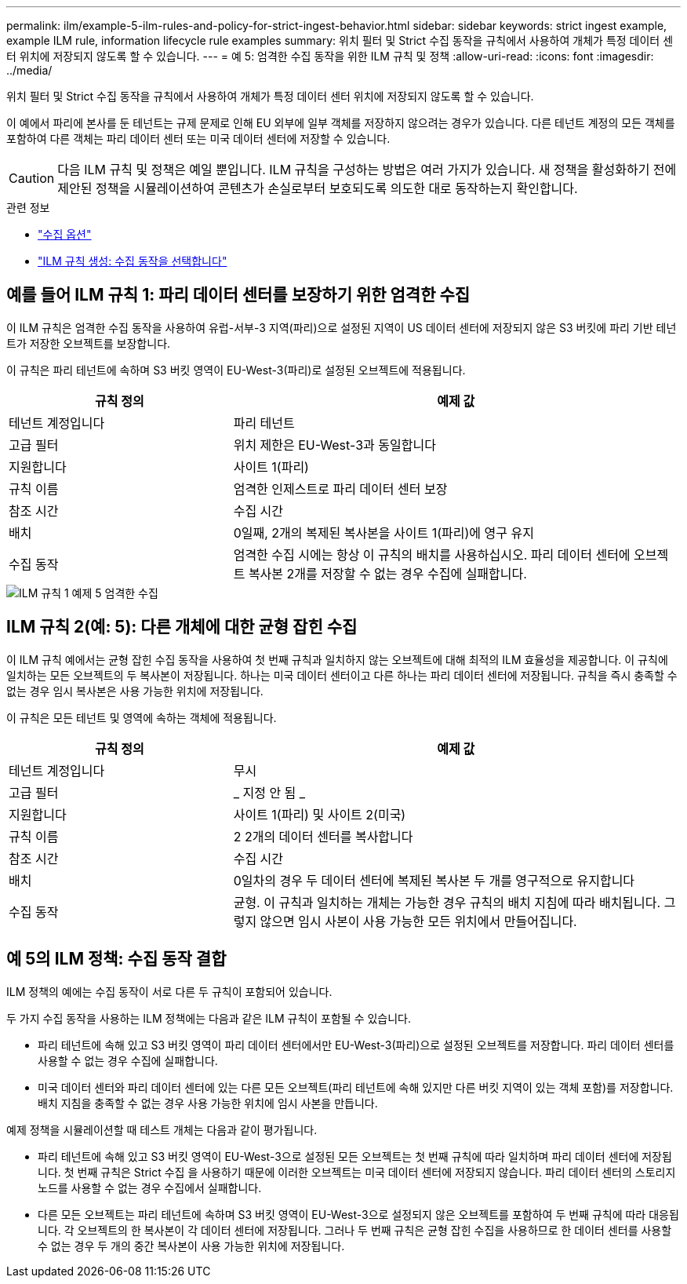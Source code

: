 ---
permalink: ilm/example-5-ilm-rules-and-policy-for-strict-ingest-behavior.html 
sidebar: sidebar 
keywords: strict ingest example, example ILM rule, information lifecycle rule examples 
summary: 위치 필터 및 Strict 수집 동작을 규칙에서 사용하여 개체가 특정 데이터 센터 위치에 저장되지 않도록 할 수 있습니다. 
---
= 예 5: 엄격한 수집 동작을 위한 ILM 규칙 및 정책
:allow-uri-read: 
:icons: font
:imagesdir: ../media/


[role="lead"]
위치 필터 및 Strict 수집 동작을 규칙에서 사용하여 개체가 특정 데이터 센터 위치에 저장되지 않도록 할 수 있습니다.

이 예에서 파리에 본사를 둔 테넌트는 규제 문제로 인해 EU 외부에 일부 객체를 저장하지 않으려는 경우가 있습니다. 다른 테넌트 계정의 모든 객체를 포함하여 다른 객체는 파리 데이터 센터 또는 미국 데이터 센터에 저장할 수 있습니다.


CAUTION: 다음 ILM 규칙 및 정책은 예일 뿐입니다. ILM 규칙을 구성하는 방법은 여러 가지가 있습니다. 새 정책을 활성화하기 전에 제안된 정책을 시뮬레이션하여 콘텐츠가 손실로부터 보호되도록 의도한 대로 동작하는지 확인합니다.

.관련 정보
* link:data-protection-options-for-ingest.html["수집 옵션"]
* link:create-ilm-rule-select-ingest-behavior.html["ILM 규칙 생성: 수집 동작을 선택합니다"]




== 예를 들어 ILM 규칙 1: 파리 데이터 센터를 보장하기 위한 엄격한 수집

이 ILM 규칙은 엄격한 수집 동작을 사용하여 유럽-서부-3 지역(파리)으로 설정된 지역이 US 데이터 센터에 저장되지 않은 S3 버킷에 파리 기반 테넌트가 저장한 오브젝트를 보장합니다.

이 규칙은 파리 테넌트에 속하며 S3 버킷 영역이 EU-West-3(파리)로 설정된 오브젝트에 적용됩니다.

[cols="1a,2a"]
|===
| 규칙 정의 | 예제 값 


 a| 
테넌트 계정입니다
 a| 
파리 테넌트



 a| 
고급 필터
 a| 
위치 제한은 EU-West-3과 동일합니다



 a| 
지원합니다
 a| 
사이트 1(파리)



 a| 
규칙 이름
 a| 
엄격한 인제스트로 파리 데이터 센터 보장



 a| 
참조 시간
 a| 
수집 시간



 a| 
배치
 a| 
0일째, 2개의 복제된 복사본을 사이트 1(파리)에 영구 유지



 a| 
수집 동작
 a| 
엄격한 수집 시에는 항상 이 규칙의 배치를 사용하십시오. 파리 데이터 센터에 오브젝트 복사본 2개를 저장할 수 없는 경우 수집에 실패합니다.

|===
image::../media/ilm_rule_1_example_5_strict_ingest.png[ILM 규칙 1 예제 5 엄격한 수집]



== ILM 규칙 2(예: 5): 다른 개체에 대한 균형 잡힌 수집

이 ILM 규칙 예에서는 균형 잡힌 수집 동작을 사용하여 첫 번째 규칙과 일치하지 않는 오브젝트에 대해 최적의 ILM 효율성을 제공합니다. 이 규칙에 일치하는 모든 오브젝트의 두 복사본이 저장됩니다. 하나는 미국 데이터 센터이고 다른 하나는 파리 데이터 센터에 저장됩니다. 규칙을 즉시 충족할 수 없는 경우 임시 복사본은 사용 가능한 위치에 저장됩니다.

이 규칙은 모든 테넌트 및 영역에 속하는 객체에 적용됩니다.

[cols="1a,2a"]
|===
| 규칙 정의 | 예제 값 


 a| 
테넌트 계정입니다
 a| 
무시



 a| 
고급 필터
 a| 
_ 지정 안 됨 _



 a| 
지원합니다
 a| 
사이트 1(파리) 및 사이트 2(미국)



 a| 
규칙 이름
 a| 
2 2개의 데이터 센터를 복사합니다



 a| 
참조 시간
 a| 
수집 시간



 a| 
배치
 a| 
0일차의 경우 두 데이터 센터에 복제된 복사본 두 개를 영구적으로 유지합니다



 a| 
수집 동작
 a| 
균형. 이 규칙과 일치하는 개체는 가능한 경우 규칙의 배치 지침에 따라 배치됩니다. 그렇지 않으면 임시 사본이 사용 가능한 모든 위치에서 만들어집니다.

|===


== 예 5의 ILM 정책: 수집 동작 결합

ILM 정책의 예에는 수집 동작이 서로 다른 두 규칙이 포함되어 있습니다.

두 가지 수집 동작을 사용하는 ILM 정책에는 다음과 같은 ILM 규칙이 포함될 수 있습니다.

* 파리 테넌트에 속해 있고 S3 버킷 영역이 파리 데이터 센터에서만 EU-West-3(파리)으로 설정된 오브젝트를 저장합니다. 파리 데이터 센터를 사용할 수 없는 경우 수집에 실패합니다.
* 미국 데이터 센터와 파리 데이터 센터에 있는 다른 모든 오브젝트(파리 테넌트에 속해 있지만 다른 버킷 지역이 있는 객체 포함)를 저장합니다. 배치 지침을 충족할 수 없는 경우 사용 가능한 위치에 임시 사본을 만듭니다.


예제 정책을 시뮬레이션할 때 테스트 개체는 다음과 같이 평가됩니다.

* 파리 테넌트에 속해 있고 S3 버킷 영역이 EU-West-3으로 설정된 모든 오브젝트는 첫 번째 규칙에 따라 일치하며 파리 데이터 센터에 저장됩니다. 첫 번째 규칙은 Strict 수집 을 사용하기 때문에 이러한 오브젝트는 미국 데이터 센터에 저장되지 않습니다. 파리 데이터 센터의 스토리지 노드를 사용할 수 없는 경우 수집에서 실패합니다.
* 다른 모든 오브젝트는 파리 테넌트에 속하며 S3 버킷 영역이 EU-West-3으로 설정되지 않은 오브젝트를 포함하여 두 번째 규칙에 따라 대응됩니다. 각 오브젝트의 한 복사본이 각 데이터 센터에 저장됩니다. 그러나 두 번째 규칙은 균형 잡힌 수집을 사용하므로 한 데이터 센터를 사용할 수 없는 경우 두 개의 중간 복사본이 사용 가능한 위치에 저장됩니다.

